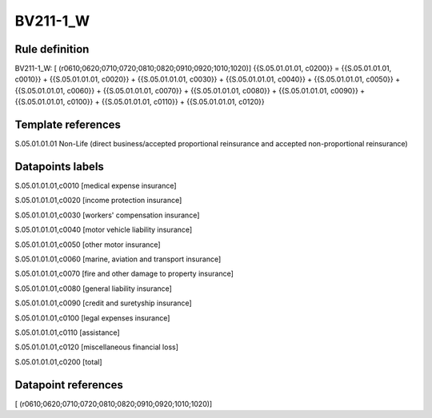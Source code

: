 =========
BV211-1_W
=========

Rule definition
---------------

BV211-1_W: [ (r0610;0620;0710;0720;0810;0820;0910;0920;1010;1020)] {{S.05.01.01.01, c0200}} = {{S.05.01.01.01, c0010}} + {{S.05.01.01.01, c0020}} + {{S.05.01.01.01, c0030}} + {{S.05.01.01.01, c0040}} + {{S.05.01.01.01, c0050}} + {{S.05.01.01.01, c0060}} + {{S.05.01.01.01, c0070}} + {{S.05.01.01.01, c0080}} + {{S.05.01.01.01, c0090}} + {{S.05.01.01.01, c0100}} + {{S.05.01.01.01, c0110}} + {{S.05.01.01.01, c0120}}


Template references
-------------------

S.05.01.01.01 Non-Life (direct business/accepted proportional reinsurance and accepted non-proportional reinsurance)


Datapoints labels
-----------------

S.05.01.01.01,c0010 [medical expense insurance]

S.05.01.01.01,c0020 [income protection insurance]

S.05.01.01.01,c0030 [workers' compensation insurance]

S.05.01.01.01,c0040 [motor vehicle liability insurance]

S.05.01.01.01,c0050 [other motor insurance]

S.05.01.01.01,c0060 [marine, aviation and transport insurance]

S.05.01.01.01,c0070 [fire and other damage to property insurance]

S.05.01.01.01,c0080 [general liability insurance]

S.05.01.01.01,c0090 [credit and suretyship insurance]

S.05.01.01.01,c0100 [legal expenses insurance]

S.05.01.01.01,c0110 [assistance]

S.05.01.01.01,c0120 [miscellaneous financial loss]

S.05.01.01.01,c0200 [total]



Datapoint references
--------------------

[ (r0610;0620;0710;0720;0810;0820;0910;0920;1010;1020)]